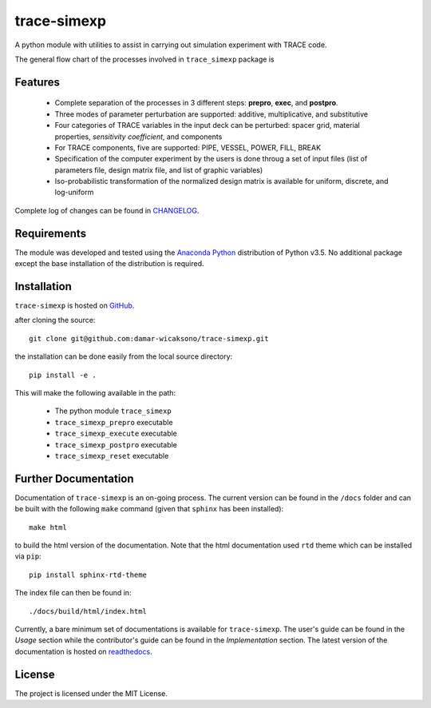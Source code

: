 trace-simexp
============

A python module with utilities to assist in carrying out simulation experiment 
with TRACE code.

The general flow chart of the processes involved in ``trace_simexp`` package is

.. image:: ./docs/figures/flowchart.png

Features
--------

 - Complete separation of the processes in 3 different steps: **prepro**, 
   **exec**, and **postpro**.
 - Three modes of parameter perturbation are supported: additive, 
   multiplicative, and substitutive
 - Four categories of TRACE variables in the input deck can be perturbed:
   spacer grid, material properties, *sensitivity coefficient*, and components
 - For TRACE components, five are supported: PIPE, VESSEL, POWER, FILL, BREAK
 - Specification of the computer experiment by the users is done throug a set 
   of input files (list of parameters file, design matrix file, and list of 
   graphic variables)
 - Iso-probabilistic transformation of the normalized design matrix is 
   available for uniform, discrete, and log-uniform

Complete log of changes can be found in `CHANGELOG`_.

.. _CHANGELOG: ./CHANGELOG.md

Requirements
------------

The module was developed and tested using the `Anaconda Python`_ distribution
of Python v3.5.
No additional package except the base installation of the distribution is required.

.. _Anaconda Python: https://www.continuum.io/downloads

Installation
------------

``trace-simexp`` is hosted on `GitHub`_.

.. _GitHub: https://github.com/damar-wicaksono/trace-simexp

after cloning the source::

    git clone git@github.com:damar-wicaksono/trace-simexp.git

the installation can be done easily from the local source directory::

    pip install -e .

This will make the following available in the path:

 - The python module ``trace_simexp``
 - ``trace_simexp_prepro`` executable
 - ``trace_simexp_execute`` executable
 - ``trace_simexp_postpro`` executable
 - ``trace_simexp_reset`` executable

Further Documentation
---------------------

Documentation of ``trace-simexp`` is an on-going process.
The current version can be found in the ``/docs`` folder and
can be built with the following ``make`` command (given that ``sphinx`` has been
installed)::

    make html

to build the html version of the documentation.
Note that the html documentation used ``rtd`` theme which can be installed via ``pip``::

    pip install sphinx-rtd-theme

The index file can then be found in::

    ./docs/build/html/index.html

Currently, a bare minimum set of documentations is available for ``trace-simexp``.
The user's guide can be found in the *Usage* section while the contributor's 
guide can be found in the *Implementation* section.
The latest version of the documentation is hosted on `readthedocs`_.

.. _readthedocs: http://trace-simexp.readthedocs.io/en/latest/index.html

License
-------

The project is licensed under the MIT License.
